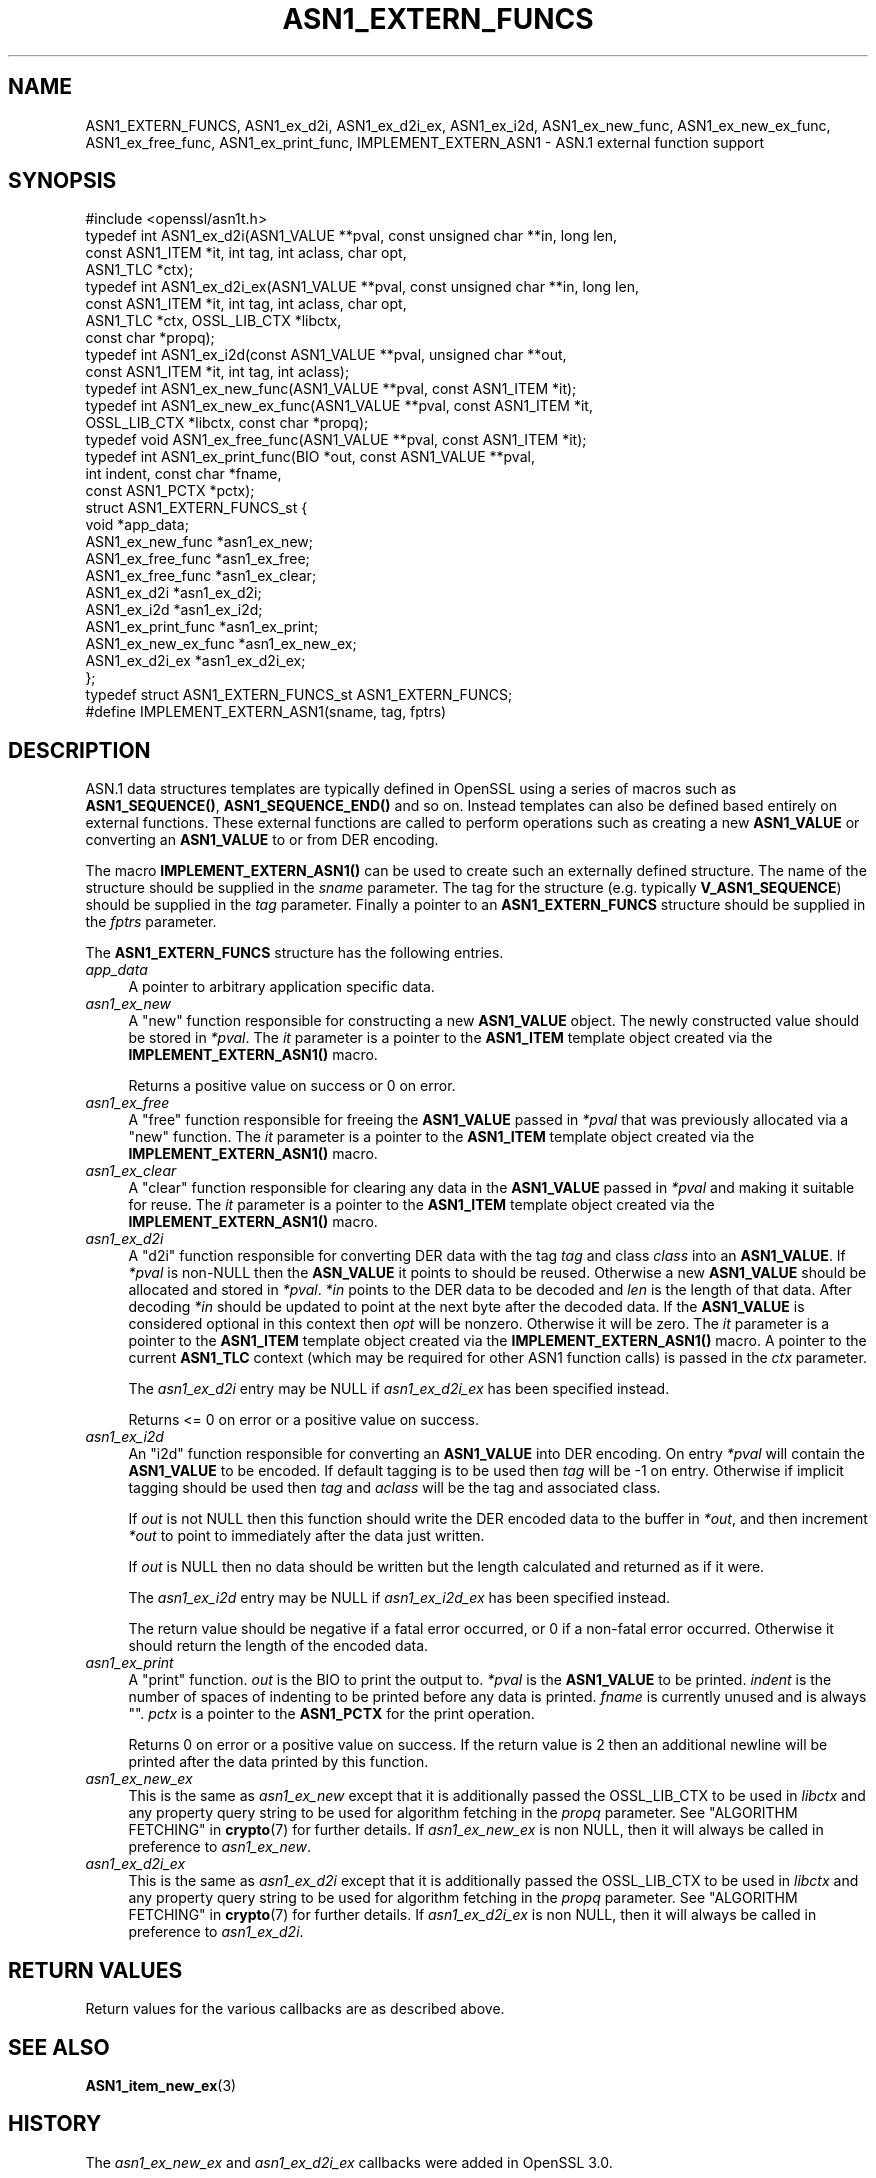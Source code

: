 .\" -*- mode: troff; coding: utf-8 -*-
.\" Automatically generated by Pod::Man v6.0.2 (Pod::Simple 3.45)
.\"
.\" Standard preamble:
.\" ========================================================================
.de Sp \" Vertical space (when we can't use .PP)
.if t .sp .5v
.if n .sp
..
.de Vb \" Begin verbatim text
.ft CW
.nf
.ne \\$1
..
.de Ve \" End verbatim text
.ft R
.fi
..
.\" \*(C` and \*(C' are quotes in nroff, nothing in troff, for use with C<>.
.ie n \{\
.    ds C` ""
.    ds C' ""
'br\}
.el\{\
.    ds C`
.    ds C'
'br\}
.\"
.\" Escape single quotes in literal strings from groff's Unicode transform.
.ie \n(.g .ds Aq \(aq
.el       .ds Aq '
.\"
.\" If the F register is >0, we'll generate index entries on stderr for
.\" titles (.TH), headers (.SH), subsections (.SS), items (.Ip), and index
.\" entries marked with X<> in POD.  Of course, you'll have to process the
.\" output yourself in some meaningful fashion.
.\"
.\" Avoid warning from groff about undefined register 'F'.
.de IX
..
.nr rF 0
.if \n(.g .if rF .nr rF 1
.if (\n(rF:(\n(.g==0)) \{\
.    if \nF \{\
.        de IX
.        tm Index:\\$1\t\\n%\t"\\$2"
..
.        if !\nF==2 \{\
.            nr % 0
.            nr F 2
.        \}
.    \}
.\}
.rr rF
.\"
.\" Required to disable full justification in groff 1.23.0.
.if n .ds AD l
.\" ========================================================================
.\"
.IX Title "ASN1_EXTERN_FUNCS 3ossl"
.TH ASN1_EXTERN_FUNCS 3ossl 2024-09-03 3.3.2 OpenSSL
.\" For nroff, turn off justification.  Always turn off hyphenation; it makes
.\" way too many mistakes in technical documents.
.if n .ad l
.nh
.SH NAME
ASN1_EXTERN_FUNCS, ASN1_ex_d2i, ASN1_ex_d2i_ex, ASN1_ex_i2d, ASN1_ex_new_func,
ASN1_ex_new_ex_func, ASN1_ex_free_func, ASN1_ex_print_func,
IMPLEMENT_EXTERN_ASN1
\&\- ASN.1 external function support
.SH SYNOPSIS
.IX Header "SYNOPSIS"
.Vb 1
\& #include <openssl/asn1t.h>
\&
\& typedef int ASN1_ex_d2i(ASN1_VALUE **pval, const unsigned char **in, long len,
\&                         const ASN1_ITEM *it, int tag, int aclass, char opt,
\&                         ASN1_TLC *ctx);
\& typedef int ASN1_ex_d2i_ex(ASN1_VALUE **pval, const unsigned char **in, long len,
\&                            const ASN1_ITEM *it, int tag, int aclass, char opt,
\&                            ASN1_TLC *ctx, OSSL_LIB_CTX *libctx,
\&                            const char *propq);
\& typedef int ASN1_ex_i2d(const ASN1_VALUE **pval, unsigned char **out,
\&                         const ASN1_ITEM *it, int tag, int aclass);
\& typedef int ASN1_ex_new_func(ASN1_VALUE **pval, const ASN1_ITEM *it);
\& typedef int ASN1_ex_new_ex_func(ASN1_VALUE **pval, const ASN1_ITEM *it,
\&                                 OSSL_LIB_CTX *libctx, const char *propq);
\& typedef void ASN1_ex_free_func(ASN1_VALUE **pval, const ASN1_ITEM *it);
\& typedef int ASN1_ex_print_func(BIO *out, const ASN1_VALUE **pval,
\&                                int indent, const char *fname,
\&                                const ASN1_PCTX *pctx);
\&
\& struct ASN1_EXTERN_FUNCS_st {
\&    void *app_data;
\&    ASN1_ex_new_func *asn1_ex_new;
\&    ASN1_ex_free_func *asn1_ex_free;
\&    ASN1_ex_free_func *asn1_ex_clear;
\&    ASN1_ex_d2i *asn1_ex_d2i;
\&    ASN1_ex_i2d *asn1_ex_i2d;
\&    ASN1_ex_print_func *asn1_ex_print;
\&    ASN1_ex_new_ex_func *asn1_ex_new_ex;
\&    ASN1_ex_d2i_ex *asn1_ex_d2i_ex;
\& };
\& typedef struct ASN1_EXTERN_FUNCS_st ASN1_EXTERN_FUNCS;
\&
\& #define IMPLEMENT_EXTERN_ASN1(sname, tag, fptrs)
.Ve
.SH DESCRIPTION
.IX Header "DESCRIPTION"
ASN.1 data structures templates are typically defined in OpenSSL using a series
of macros such as \fBASN1_SEQUENCE()\fR, \fBASN1_SEQUENCE_END()\fR and so on. Instead
templates can also be defined based entirely on external functions. These
external functions are called to perform operations such as creating a new
\&\fBASN1_VALUE\fR or converting an \fBASN1_VALUE\fR to or from DER encoding.
.PP
The macro \fBIMPLEMENT_EXTERN_ASN1()\fR can be used to create such an externally
defined structure. The name of the structure should be supplied in the \fIsname\fR
parameter. The tag for the structure (e.g. typically \fBV_ASN1_SEQUENCE\fR) should
be supplied in the \fItag\fR parameter. Finally a pointer to an
\&\fBASN1_EXTERN_FUNCS\fR structure should be supplied in the \fIfptrs\fR parameter.
.PP
The \fBASN1_EXTERN_FUNCS\fR structure has the following entries.
.IP \fIapp_data\fR 4
.IX Item "app_data"
A pointer to arbitrary application specific data.
.IP \fIasn1_ex_new\fR 4
.IX Item "asn1_ex_new"
A "new" function responsible for constructing a new \fBASN1_VALUE\fR object. The
newly constructed value should be stored in \fI*pval\fR. The \fIit\fR parameter is a
pointer to the \fBASN1_ITEM\fR template object created via the
\&\fBIMPLEMENT_EXTERN_ASN1()\fR macro.
.Sp
Returns a positive value on success or 0 on error.
.IP \fIasn1_ex_free\fR 4
.IX Item "asn1_ex_free"
A "free" function responsible for freeing the \fBASN1_VALUE\fR passed in \fI*pval\fR
that was previously allocated via a "new" function. The \fIit\fR parameter is a
pointer to the \fBASN1_ITEM\fR template object created via the
\&\fBIMPLEMENT_EXTERN_ASN1()\fR macro.
.IP \fIasn1_ex_clear\fR 4
.IX Item "asn1_ex_clear"
A "clear" function responsible for clearing any data in the \fBASN1_VALUE\fR passed
in \fI*pval\fR and making it suitable for reuse. The \fIit\fR parameter is a pointer
to the \fBASN1_ITEM\fR template object created via the \fBIMPLEMENT_EXTERN_ASN1()\fR
macro.
.IP \fIasn1_ex_d2i\fR 4
.IX Item "asn1_ex_d2i"
A "d2i" function responsible for converting DER data with the tag \fItag\fR and
class \fIclass\fR into an \fBASN1_VALUE\fR. If \fI*pval\fR is non\-NULL then the
\&\fBASN_VALUE\fR it points to should be reused. Otherwise a new \fBASN1_VALUE\fR
should be allocated and stored in \fI*pval\fR. \fI*in\fR points to the DER data to be
decoded and \fIlen\fR is the length of that data. After decoding \fI*in\fR should be
updated to point at the next byte after the decoded data. If the \fBASN1_VALUE\fR
is considered optional in this context then \fIopt\fR will be nonzero. Otherwise
it will be zero. The \fIit\fR parameter is a pointer to the \fBASN1_ITEM\fR template
object created via the \fBIMPLEMENT_EXTERN_ASN1()\fR macro. A pointer to the current
\&\fBASN1_TLC\fR context (which may be required for other ASN1 function calls) is
passed in the \fIctx\fR parameter.
.Sp
The \fIasn1_ex_d2i\fR entry may be NULL if \fIasn1_ex_d2i_ex\fR has been specified
instead.
.Sp
Returns <= 0 on error or a positive value on success.
.IP \fIasn1_ex_i2d\fR 4
.IX Item "asn1_ex_i2d"
An "i2d" function responsible for converting an \fBASN1_VALUE\fR into DER encoding.
On entry \fI*pval\fR will contain the \fBASN1_VALUE\fR to be encoded. If default
tagging is to be used then \fItag\fR will be \-1 on entry. Otherwise if implicit
tagging should be used then \fItag\fR and \fIaclass\fR will be the tag and associated
class.
.Sp
If \fIout\fR is not NULL then this function should write the DER encoded data to
the buffer in \fI*out\fR, and then increment \fI*out\fR to point to immediately after
the data just written.
.Sp
If \fIout\fR is NULL then no data should be written but the length calculated and
returned as if it were.
.Sp
The \fIasn1_ex_i2d\fR entry may be NULL if \fIasn1_ex_i2d_ex\fR has been specified
instead.
.Sp
The return value should be negative if a fatal error occurred, or 0 if a
non\-fatal error occurred. Otherwise it should return the length of the encoded
data.
.IP \fIasn1_ex_print\fR 4
.IX Item "asn1_ex_print"
A "print" function. \fIout\fR is the BIO to print the output to. \fI*pval\fR is the
\&\fBASN1_VALUE\fR to be printed. \fIindent\fR is the number of spaces of indenting to
be printed before any data is printed. \fIfname\fR is currently unused and is
always "". \fIpctx\fR is a pointer to the \fBASN1_PCTX\fR for the print operation.
.Sp
Returns 0 on error or a positive value on success. If the return value is 2 then
an additional newline will be printed after the data printed by this function.
.IP \fIasn1_ex_new_ex\fR 4
.IX Item "asn1_ex_new_ex"
This is the same as \fIasn1_ex_new\fR except that it is additionally passed the
OSSL_LIB_CTX to be used in \fIlibctx\fR and any property query string to be used
for algorithm fetching in the \fIpropq\fR parameter. See
"ALGORITHM FETCHING" in \fBcrypto\fR\|(7) for further details. If \fIasn1_ex_new_ex\fR is
non NULL, then it will always be called in preference to \fIasn1_ex_new\fR.
.IP \fIasn1_ex_d2i_ex\fR 4
.IX Item "asn1_ex_d2i_ex"
This is the same as \fIasn1_ex_d2i\fR except that it is additionally passed the
OSSL_LIB_CTX to be used in \fIlibctx\fR and any property query string to be used
for algorithm fetching in the \fIpropq\fR parameter. See
"ALGORITHM FETCHING" in \fBcrypto\fR\|(7) for further details. If \fIasn1_ex_d2i_ex\fR is
non NULL, then it will always be called in preference to \fIasn1_ex_d2i\fR.
.SH "RETURN VALUES"
.IX Header "RETURN VALUES"
Return values for the various callbacks are as described above.
.SH "SEE ALSO"
.IX Header "SEE ALSO"
\&\fBASN1_item_new_ex\fR\|(3)
.SH HISTORY
.IX Header "HISTORY"
The \fIasn1_ex_new_ex\fR and \fIasn1_ex_d2i_ex\fR callbacks were added in OpenSSL 3.0.
.SH COPYRIGHT
.IX Header "COPYRIGHT"
Copyright 2021 The OpenSSL Project Authors. All Rights Reserved.
.PP
Licensed under the Apache License 2.0 (the "License").  You may not use
this file except in compliance with the License.  You can obtain a copy
in the file LICENSE in the source distribution or at
<https://www.openssl.org/source/license.html>.
